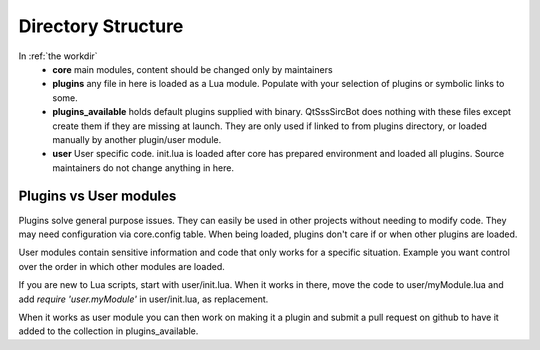 .. _Lua Directory Structure:

Directory Structure
====================

In :ref:`the workdir`
  - **core** main modules, content should be changed only by maintainers
  - **plugins** any file in here is loaded as a Lua module. Populate with
    your selection of plugins or symbolic links to some.
  - **plugins_available** holds default plugins supplied with binary.
    QtSssSircBot does nothing with these files except create them if they
    are missing at launch. They are only used if linked to from plugins
    directory, or loaded manually by another plugin/user module.
  - **user** User specific code. init.lua is loaded after core has prepared
    environment and loaded all plugins. Source maintainers do not change
    anything in here.

Plugins vs User modules
--------------------------
Plugins solve general purpose issues. They can easily be used in other projects
without needing to modify code. They may need configuration via core.config
table. When being loaded, plugins don't care if or when other plugins are
loaded.

User modules contain sensitive information and code that only works for a
specific situation. Example you want control over the order in which other
modules are loaded.

If you are new to Lua scripts, start with user/init.lua. When it works in there,
move the code to user/myModule.lua and add `require 'user.myModule'`
in user/init.lua, as replacement.

When it works as user module you can then work on making it a plugin and submit
a pull request on github to have it added to the collection in plugins_available.

